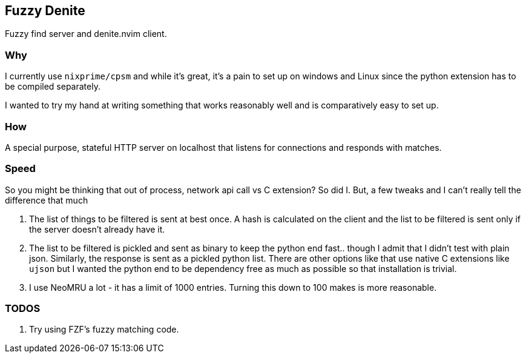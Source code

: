 == Fuzzy Denite

Fuzzy find server and denite.nvim client.

=== Why

I currently use `nixprime/cpsm` and while it's great, it's a pain to set up on 
windows and Linux since the python extension has to be compiled separately.

I wanted to try my hand at writing something that works reasonably well and
is comparatively easy to set up.

=== How

A special purpose, stateful HTTP server on localhost that listens for connections and
responds with matches.

=== Speed

So you might be thinking that out of process, network api call vs C extension? So did I.
But, a few tweaks and I can't really tell the difference that much

. The list of things to be filtered is sent at best once. A hash is calculated on the client
and the list to be filtered is sent only if the server doesn't already have it.
. The list to be filtered is pickled and sent as binary to keep the python end fast.. though I admit
that I didn't test with plain json. Similarly, the response is sent as a pickled python list. 
There are other options like that use native C extensions like `ujson` but 
I wanted the python end to be dependency free as much as possible so that installation is trivial.
. I use NeoMRU a lot - it has a limit of 1000 entries. Turning this down to 100 makes is more
reasonable.

=== TODOS

. Try using FZF's fuzzy matching code.


